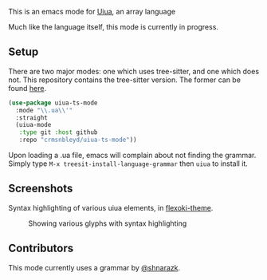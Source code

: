 [[https://github.com/crmsnbleyd/uiua-mode/blob/main/LICENSE][file:https://img.shields.io/badge/license-GPL_3-green.svg]]
[[https://github.com/crmsnbleyd/uiua-mode/actions/workflows/ci.yml][file:https://github.com/crmsnbleyd/uiua-mode/actions/workflows/ci.yml/badge.svg]]

This is an emacs mode for [[https://www.uiua.org][Uiua]], an array language

Much like the language itself, this mode is currently in progress.

** Setup
There are two major modes: one which uses tree-sitter, and one which does not.
This repository contains the tree-sitter version.
The former can be found [[https://github.com/crmsnbleyd/uiua-mode][here]].
#+begin_src emacs-lisp
  (use-package uiua-ts-mode
    :mode "\\.ua\\'"
    :straight
    (uiua-mode
     :type git :host github
     :repo "crmsnbleyd/uiua-ts-mode"))
#+end_src
Upon loading a .ua file, emacs will complain about not finding the grammar.
Simply type ~M-x treesit-install-language-grammar~ then ~uiua~ to install it.

** Screenshots
Syntax highlighting of various uiua elements, in [[https://github.com/crmsnbleyd/flexoki-emacs-theme][flexoki-theme]].
#+caption: Showing various glyphs with syntax highlighting
[[https://github.com/crmsnbleyd/uiua-mode/blob/main/assets/uiua-example.png]]

** Contributors
This mode currently uses a grammar by [[https://github.com/shnarazk/tree-sitter-uiua][@shnarazk]].
